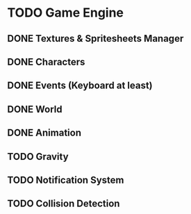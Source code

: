 * TODO Game Engine
** DONE Textures & Spritesheets Manager
** DONE Characters
** DONE Events (Keyboard at least)
** DONE World
** DONE Animation
** TODO Gravity
** TODO Notification System
** TODO Collision Detection
